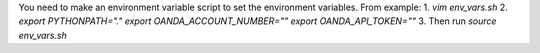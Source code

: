 You need to make an environment variable script to set the environment variables. From example:
1. `vim env_vars.sh`
2. `export PYTHONPATH="."`
`export OANDA_ACCOUNT_NUMBER=""`
`export OANDA_API_TOKEN=""`
3. Then run `source env_vars.sh`
